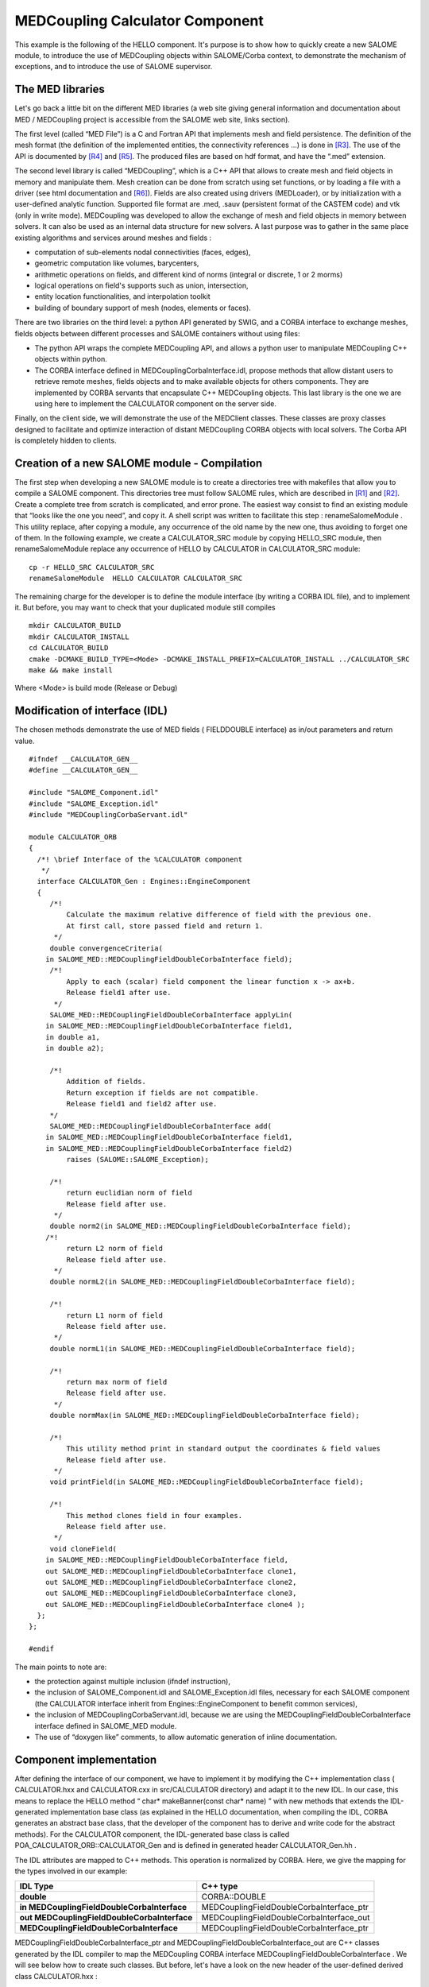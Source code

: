 
.. _calculator:

MEDCoupling Calculator Component
===================================
This example is the following of the HELLO component. It's purpose is to show how to quickly create a new SALOME module, to introduce the use of MEDCoupling objects within  SALOME/Corba context, to demonstrate the mechanism of exceptions, and to introduce the use of  SALOME supervisor.

The MED libraries
-------------------------

Let's go back a little bit on the different MED libraries (a web site giving general information and documentation about MED / MEDCoupling project is accessible from the SALOME web site, links section).

The first level (called “MED File”) is a C and Fortran API that implements mesh and field persistence. The definition of the mesh format (the definition of the implemented entities, the connectivity references ...) is done in [R3]_. The use of the API is documented by [R4]_ and [R5]_. The produced files are based on hdf format, and have the “.med” extension.

The second level library is called “MEDCoupling”, which is a  C++ API that allows to create mesh and field objects in memory and manipulate them. Mesh creation can be done from scratch using set functions, or by loading a file with a driver (see html documentation and [R6]_). Fields are also created using drivers (MEDLoader), or by initialization with a user-defined analytic function.  Supported  file format are .med, .sauv (persistent format of the CASTEM code) and vtk (only in write mode). MEDCoupling was developed to allow  the exchange of  mesh and field objects in memory between solvers. It can also be used as an internal data structure for new solvers. A last purpose was to gather in the same place existing algorithms and services around meshes and fields :

* computation of sub-elements nodal connectivities (faces, edges),



* geometric computation like volumes, barycenters,



* arithmetic operations on fields, and different kind of norms (integral or discrete, 1 or 2 morms)



* logical operations on field's supports such as union, intersection,



* entity location functionalities, and interpolation toolkit



* building of boundary support of mesh (nodes, elements or faces).



There are two libraries on the third level: a python API generated by SWIG, and a CORBA interface to exchange meshes, fields objects between different processes and SALOME containers without using files:

* The python API wraps the complete MEDCoupling API, and allows a python user to manipulate MEDCoupling C++ objects within python.



* The CORBA interface defined in MEDCouplingCorbaInterface.idl, propose methods that allow distant users to retrieve remote meshes, fields objects and to make available objects for others components. They are implemented by CORBA servants that encapsulate C++ MEDCoupling objects.  This last library is the one we are using here to implement the CALCULATOR component on the server side.



Finally, on the client side, we will demonstrate the use of the MEDClient classes. These classes are proxy classes designed to facilitate and optimize interaction of distant MEDCoupling CORBA objects with local solvers. The Corba API is completely hidden to clients.

Creation of a new SALOME module - Compilation
---------------------------------------------

The first step when developing a new SALOME module is to create a directories tree with makefiles that allow you to compile a SALOME component. This directories tree must follow SALOME rules, which are described in [R1]_ and [R2]_. Create a complete tree from scratch is complicated, and error prone. The easiest way consist to find an existing module that “looks like the one you need”, and copy it. A shell script was written to facilitate this step :  renameSalomeModule . This utility replace, after copying a module, any occurrence of the old name by the new one, thus avoiding to forget one of them. In the following example, we create a  CALCULATOR_SRC   module by copying  HELLO_SRC  module, then  renameSalomeModule  replace any occurrence of HELLO by  CALCULATOR  in  CALCULATOR_SRC  module:



::

    cp -r HELLO_SRC CALCULATOR_SRC
    renameSalomeModule  HELLO CALCULATOR CALCULATOR_SRC




The remaining charge for the developer is to define the module interface (by writing a CORBA IDL file), and to implement it. But before, you may want to check that your  duplicated module still compiles ::

    mkdir CALCULATOR_BUILD
    mkdir CALCULATOR_INSTALL
    cd CALCULATOR_BUILD
    cmake -DCMAKE_BUILD_TYPE=<Mode> -DCMAKE_INSTALL_PREFIX=CALCULATOR_INSTALL ../CALCULATOR_SRC
    make && make install


Where <Mode> is build mode (Release or Debug)


Modification of interface (IDL)
-------------------------------

The chosen methods demonstrate the use of MED fields ( FIELDDOUBLE  interface) as in/out parameters and return value.



::

    #ifndef __CALCULATOR_GEN__
    #define __CALCULATOR_GEN__
    
    #include "SALOME_Component.idl"
    #include "SALOME_Exception.idl"
    #include "MEDCouplingCorbaServant.idl"
    
    module CALCULATOR_ORB
    {
      /*! \brief Interface of the %CALCULATOR component
       */
      interface CALCULATOR_Gen : Engines::EngineComponent
      {
         /*!
             Calculate the maximum relative difference of field with the previous one.
             At first call, store passed field and return 1.
          */
         double convergenceCriteria(
        in SALOME_MED::MEDCouplingFieldDoubleCorbaInterface field);
         /*!
             Apply to each (scalar) field component the linear function x -> ax+b.
             Release field1 after use.
          */
         SALOME_MED::MEDCouplingFieldDoubleCorbaInterface applyLin(
        in SALOME_MED::MEDCouplingFieldDoubleCorbaInterface field1, 
        in double a1, 
        in double a2);
    
         /*!
             Addition of fields.
             Return exception if fields are not compatible.
             Release field1 and field2 after use.
         */
         SALOME_MED::MEDCouplingFieldDoubleCorbaInterface add(
        in SALOME_MED::MEDCouplingFieldDoubleCorbaInterface field1, 
        in SALOME_MED::MEDCouplingFieldDoubleCorbaInterface field2)
             raises (SALOME::SALOME_Exception);
    
         /*!
             return euclidian norm of field
             Release field after use.
          */
         double norm2(in SALOME_MED::MEDCouplingFieldDoubleCorbaInterface field);
        /*!
             return L2 norm of field
             Release field after use.
          */
         double normL2(in SALOME_MED::MEDCouplingFieldDoubleCorbaInterface field);
    
         /*!
             return L1 norm of field
             Release field after use.
          */
         double normL1(in SALOME_MED::MEDCouplingFieldDoubleCorbaInterface field);
    
         /*!
             return max norm of field
             Release field after use.
          */
         double normMax(in SALOME_MED::MEDCouplingFieldDoubleCorbaInterface field);
    
         /*!
             This utility method print in standard output the coordinates & field values
             Release field after use.
          */
         void printField(in SALOME_MED::MEDCouplingFieldDoubleCorbaInterface field);
    
         /*!
             This method clones field in four examples.
             Release field after use.
          */
         void cloneField(
        in SALOME_MED::MEDCouplingFieldDoubleCorbaInterface field, 
        out SALOME_MED::MEDCouplingFieldDoubleCorbaInterface clone1,
        out SALOME_MED::MEDCouplingFieldDoubleCorbaInterface clone2, 
        out SALOME_MED::MEDCouplingFieldDoubleCorbaInterface clone3,
        out SALOME_MED::MEDCouplingFieldDoubleCorbaInterface clone4 );
      };
    };
    
    #endif




The main points to note are:

* the protection against multiple inclusion (ifndef instruction),



* the inclusion of   SALOME_Component.idl   and   SALOME_Exception.idl  files, necessary for each SALOME component (the CALCULATOR interface inherit from  Engines::EngineComponent  to benefit common services),



* the inclusion of MEDCouplingCorbaServant.idl, because we are using the  MEDCouplingFieldDoubleCorbaInterface  interface defined in  SALOME_MED  module.



* The use of “doxygen like” comments, to allow automatic generation of inline documentation.






Component implementation
------------------------

After defining the interface of our component, we have to implement it by modifying the C++ implementation class ( CALCULATOR.hxx  and  CALCULATOR.cxx  in  src/CALCULATOR  directory) and adapt it to the new IDL. In our case, this means to replace the HELLO method “ char* makeBanner(const char* name) ” with new methods that extends the IDL-generated implementation base class (as explained in the HELLO documentation, when compiling the IDL, CORBA generates an abstract base class, that the developer of the component has to derive and write code for the abstract methods). For the CALCULATOR component, the   IDL-generated  base class is called  POA_CALCULATOR_ORB::CALCULATOR_Gen  and is defined in generated header  CALCULATOR_Gen.hh .

The IDL attributes are mapped to C++ methods. This operation is normalized by CORBA. Here, we give the mapping for the types involved in our example:

=============================================== =========================================
 **IDL Type**                                   **C++ type**    
=============================================== =========================================
 **double**                                     CORBA::DOUBLE   
 **in MEDCouplingFieldDoubleCorbaInterface**    MEDCouplingFieldDoubleCorbaInterface_ptr 
 **out  MEDCouplingFieldDoubleCorbaInterface**  MEDCouplingFieldDoubleCorbaInterface_out 
 **MEDCouplingFieldDoubleCorbaInterface**       MEDCouplingFieldDoubleCorbaInterface_ptr 
=============================================== =========================================


MEDCouplingFieldDoubleCorbaInterface_ptr  and  MEDCouplingFieldDoubleCorbaInterface_out  are C++ classes generated by the IDL compiler to map the MEDCoupling CORBA interface  MEDCouplingFieldDoubleCorbaInterface . We will see below how to create such classes. But before, let's have a look on the new header of the user-defined derived class   CALCULATOR.hxx  :



::

    #ifndef _CALCULATOR_HXX_
    #define _CALCULATOR_HXX_
    
    #include <SALOMEconfig.h>
    #include CORBA_SERVER_HEADER(CALCULATOR_Gen)
    #include CORBA_CLIENT_HEADER(MEDCouplingCorbaServant)
    #include "SALOME_Component_i.hxx"
    
    class CALCULATOR:
      public POA_CALCULATOR_ORB::CALCULATOR_Gen,
      public Engines_Component_i
    {
    
    public:
        CALCULATOR(CORBA::ORB_ptr orb,
                PortableServer::POA_ptr poa,
                PortableServer::ObjectId * contId,
                const char *instanceName,
                const char *interfaceName);
        virtual ~CALCULATOR();
    
        CORBA::Double convergenceCriteria(
        SALOME_MED::MEDCouplingFieldDoubleCorbaInterface_ptr field);
        CORBA::Double normMax(
        SALOME_MED::MEDCouplingFieldDoubleCorbaInterface_ptr field1);
        CORBA::Double normL2(
        SALOME_MED::MEDCouplingFieldDoubleCorbaInterface_ptr field1);
        CORBA::Double norm2(SALOME_MED::MEDCouplingFieldDoubleCorbaInterface_ptr field1);
        CORBA::Double normL1(
        SALOME_MED::MEDCouplingFieldDoubleCorbaInterface_ptr field1);
        SALOME_MED::MEDCouplingFieldDoubleCorbaInterface_ptr applyLin(
        SALOME_MED::MEDCouplingFieldDoubleCorbaInterface_ptr field1,
        CORBA::Double a,CORBA::Double b);
        SALOME_MED::MEDCouplingFieldDoubleCorbaInterface_ptr add(
        SALOME_MED::MEDCouplingFieldDoubleCorbaInterface_ptr field1,
        SALOME_MED::MEDCouplingFieldDoubleCorbaInterface_ptr field2)
            throw ( SALOME::SALOME_Exception );
        void printField(SALOME_MED::MEDCouplingFieldDoubleCorbaInterface_ptr field);
        void cloneField(
        SALOME_MED::MEDCouplingFieldDoubleCorbaInterface_ptr field,
        SALOME_MED::FIELDDOUBLE_out clone1,
        SALOME_MED::FIELDDOUBLE_out clone2,
        SALOME_MED::FIELDDOUBLE_out clone3,
        SALOME_MED::FIELDDOUBLE_out clone4);
    };
    
    
    extern "C"
        PortableServer::ObjectId * CALCULATOREngine_factory(
                CORBA::ORB_ptr orb,
                PortableServer::POA_ptr poa,
                PortableServer::ObjectId * contId,
                const char *instanceName,
                const char *interfaceName);
    
    
    #endif




The main points to note are:

* the inclusion of  CORBA_SERVER_HEADER(CALCULATOR_Gen)  : this macro includes the header of the base class generated by CORBA



* the inclusion of  CORBA_CLIENT_HEADER(MEDCouplingCorbaServant)  : this macro includes the header we needs to use CORBA MEDCoupling interfaces (here, to use  MEDCouplingFieldDoubleCorbaInterface  interface).




The implementation of the methods is very simple, thanks to the use of MEDClient library, which create an automatic link between CORBA and C++ objects. As a first example, let's consider the implementation of the  norm2  method. For being more concise, we do not explicit here the namespace  SALOME_MED::  .



::

    CORBA::Double CALCULATOR::norm2(SALOME_MED::MEDCouplingFieldDoubleCorbaInterface_ptr field1)
    {
        beginService( "CALCULATOR::norm2");
        BEGIN_OF("CALCULATOR::Norm2(SALOME_MED::MEDCouplingFieldDoubleCorbaInterface_ptr field1)");
    
        // Create a local field from corba field
        // apply method normMax on it. When exiting the function 
        // f1 is deleted, and with it the remote corba field.
        ParaMEDMEM::MEDCouplingAutoRefCountObjectPtr<ParaMEDMEM::MEDCouplingFieldDouble> f1=ParaMEDMEM::MEDCouplingFieldDoubleClient::New(field1);
        CORBA::Double norme = f1->norm2();
        END_OF("CALCULATOR::Norm2(SALOME_MED::MEDCouplingFieldDoubleCorbaInterface_ptr field1)");
        endService( "CALCULATOR::norm2");
        return norme;
    }




The  norm2  method receives as an input parameter a reference to a distant MEDCoupling CORBA field (named  field1 ). It plays the role of the client toward the distant field  field1 . As a client, we could directly call the methods of the  MEDCouplingFieldDouble  CORBA interface, for example call the  getValue()  method to retrieve the field values as an array. Doing this has some drawbacks. The transfer is not optimized because values are duplicated on server side. On the client side, we retrieve an array, but if we want to use existing solver or a function that takes an MEDCoupling C++ field, we need to rebuild a C++ field from the array, which is fastidious. That's why we are using here MEDCouplingFieldDoubleClient class :  MEDCouplingFieldDouble.  This is a proxy C++ template class (also available for int type), that inherit the interface of the MEDCoupling C++  MEDCouplingFieldDouble  class. Therefore, it can be used anywhere in place where a  MEDCouplingFieldDouble  is expected. The characteristics of this class are :

* it holds the CORBA reference of the distant field – and release it when object get out of scope (done in the class destructor),



* on creation, only the general information are retrieved from distant field (like size, number of component), not the complete array,



* complete array is transfered only  on demand ,



* the transfer is optimized : duplication is avoided on server side, and transfer protocol may be switched at compile time (for example to MPI on a parallel machine), without any modification of client code,



* the memory is automatically managed : when deleted, the MEDCouplingFieldDoubleClient release the  CORBA reference it holds.



* and   as already said, it can be used anywhere in state of a MEDCouplingFieldDouble, thus facilitating re-use of existing C++ API.



In our example, we simply create a  MEDCouplingFieldDoubleClient , and then call on it the norm2 method of the MEDCoupling C++ API :

::

        ParaMEDMEM::MEDCouplingAutoRefCountObjectPtr<ParaMEDMEM::MEDCouplingFieldDouble> f1=ParaMEDMEM::MEDCouplingFieldDoubleClient::New(field1);
        CORBA::Double norme = f1->norm2();


A client class was also created for MESH, called  MESHClient , with the same  characteristics. For meshes, all the arrays (connectivities, coordinates) are transferred on demand, which is generally more interesting than for fields (where we usually need to retrieve values soon or later).

BEGIN_OF  et  END_OF  macros are used to send traces to standard output when working on debug mode.   BeginService  and  endService  macros are used to send signals to the Supervisor to let him know the state of computation.

As a second example, let consider the applyLin method, which plays both the role of client and server:



::

    SALOME_MED::MEDCouplingFieldDoubleCorbaInterface_ptr CALCULATOR::applyLin(
        SALOME_MED::MEDCouplingFieldDoubleCorbaInterface_ptr field1,
        CORBA::Double a,CORBA::Double b)
    {
        beginService( "CALCULATOR::applyLin");
        BEGIN_OF("CALCULATOR::applyLin");
        // create a local field on the heap, 
        // because it has to remain after exiting the function
        ParaMEDMEM::MEDCouplingAutoRefCountObjectPtr<ParaMEDMEM::MEDCouplingFieldDouble> f1=ParaMEDMEM::MEDCouplingFieldDoubleClient::New(field1);
        int nbOfCompo=f1->getArray()->getNumberOfComponents();
        f1->getArray()->rearrange(1);
        ParaMEDMEM::MEDCouplingFieldDoubleServant *NewField=NULL;
        SALOME_MED::MEDCouplingFieldDoubleCorbaInterface_ptr myFieldIOR = NULL;
        f1->applyLin(a,b);
        f1->getArray()->rearrange(nbOfCompo);
        
        // create servant from f1, give it the property of c++ 
        // field (parameter true).  This imply that when the 
        // client will release it's field, it will delete
        // NewField,and f1.
        NewField = new ParaMEDMEM::MEDCouplingFieldDoubleServant(f1);
        // activate object
        myFieldIOR = NewField->_this() ;
    
        END_OF("CALCULATOR::applyLin");
        endService( "CALCULATOR::applyLin");
        return myFieldIOR;




The method is client for the parameter field  field1 , and server for the returned field  NewField . The client part (treatment of  field1 ) is similar to the first example : we create with  field1  a MEDCouplingFieldDoubleClient  f1  and apply on it  C++ method applyLin. The difference is that creation is done on the heap, not on the stack (we will explain why later) :

::

    ParaMEDMEM::MEDCouplingFieldDoubleServant * NewField = new ParaMEDMEM::MEDCouplingFieldDoubleServant(f1);
    f1->applyLin(a,b);


For the server part, we create a CORBA field (class  ParaMEDMEM::MEDCouplingFieldDoubleCorbaInterface ), activate it and return a reference on it :

::

    ParaMEDMEM::MEDCouplingFieldDoubleServant * NewField = new ParaMEDMEM::MEDCouplingFieldDoubleServant(f1);
    SALOME_MED::MEDCouplingFieldDoubleCorbaInterface_ptr myFieldIOR = NewField->_this() ;
    return myFieldIOR;


The parameters passed to the   ParaMEDMEM::MEDCouplingFieldDoubleServant  constructor are the C++ field f1 that is wrapped and used to give the services declared in IDL, and a boolean that indicates if ownership of wrapped field is transferred or not. If ownership is transferred, this means that when the CORBA field will be released by a client (for example by a  MEDCouplingFieldDoubleClient  created with a reference on it), it will delete the C++ field it holds. For example, the following code a hypothetic client could write would cause deletion of C++ field  f1  :



::

    SALOME_MED::MEDCouplingFieldDoubleCorbaInterface_ptr distant_f = CALCULATOR::applyLin(f,a,b);
    ParaMEDMEM::MEDCouplingAutoRefCountObjectPtr<ParaMEDMEM::MEDCouplingFieldDouble> local_f=ParaMEDMEM::MEDCouplingFieldDoubleClient::New(distant_f);
    //  .. Use  local_f 
    delete  local_f; // causes release of distant_f and deletion
                     // of the C++ field it holds  




This is why  f1  is created on the heap and is not deleted : we want it to survive the end of the method! It will be deleted when client will release it reference.









.. [R1] Guide for the development of a SALOME module in Python (C. Caremoli) (see :ref:`pysalome`).

.. [R2] Guide for the development of a SALOME module in C++ (N. Crouzet) (see :ref:`cppsalome`).

.. [R3]  Définition du modèle d'échange de données MED V3 (V. Lefebvre, E. Fayolle).

.. [R4]  Guide de référence de la bibliothèque MED V3 (V. Lefebvre, E. Fayolle).

.. [R5]  Guide d'utilisation de la bibliothèque MED V3 (V. Lefebvre, E. Fayolle).

.. [R6]  User's guide of MEDCoupling (Doc HTML MED).





